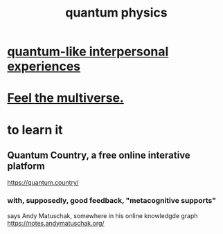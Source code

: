 :PROPERTIES:
:ID:       8bcfda55-5ab3-4083-9a37-2a01eb216dc4
:END:
#+title: quantum physics
* [[id:7764443d-777d-481e-b6d1-4eb2ebd1b7b3][quantum-like interpersonal experiences]]
* [[id:b8e13c7a-a5ad-4049-adc0-5325eb0f5116][Feel the multiverse.]]
* to learn it
** Quantum Country, a free online interative platform
https://quantum.country/
*** with, supposedly, good feedback, "metacognitive supports"
says Andy Matuschak, somewhere in his online knowledgde graph
https://notes.andymatuschak.org/
